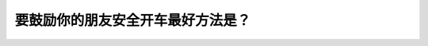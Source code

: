 .. raw:: html

   <div class="question-page">
   <div class="test-name">New加拿大BC驾照考试笔试全真模拟题2024版</div>

.. meta::
   :description: 要鼓励你的朋友安全开车最好方法是？
   :keywords: 

.. raw:: html

   <div class="question-card">


要鼓励你的朋友安全开车最好方法是？
==================================

.. raw:: html

   <div id="q25" class="quiz">
       <div class="option" id="q25-A" onclick="selectOption('q25', 'A', false)">
           A. 坚持他们低速行车
       </div>
       <div class="option" id="q25-B" onclick="selectOption('q25', 'B', false)">
           B. 提醒他们所犯的错误
       </div>
       <div class="option" id="q25-C" onclick="selectOption('q25', 'C', false)">
           C. 告诉他们你的做法
       </div>
       <div class="option" id="q25-D" onclick="selectOption('q25', 'D', true)">
           D. 在他们开得好的时候表扬一番
       </div>
       <p id="q25-result" class="result"></p>
   </div>

   <hr>

.. dropdown:: ►|explanation|

   

.. raw:: html

   <div class="nav-buttons">
       <a href="q24.html" class="button">|prev_question|</a>
       <span class="page-indicator">25 / 100</span>
       <a href="q26.html" class="button">|next_question|</a>
   </div>
   </div>

   </div>
